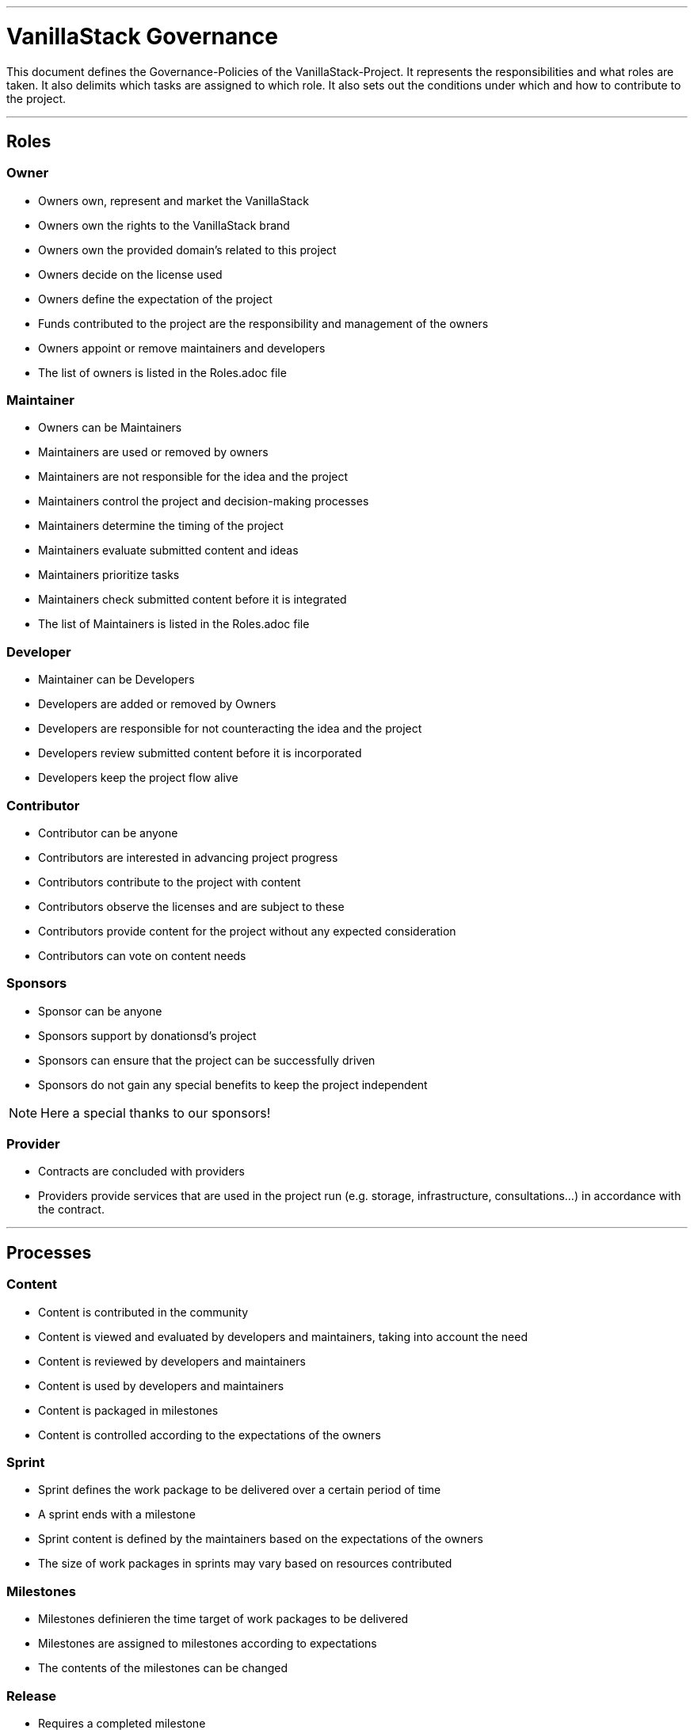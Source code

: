 ---

= VanillaStack Governance


This document defines the Governance-Policies of the  VanillaStack-Project. It represents the responsibilities and what roles are taken. It also delimits which tasks are assigned to which role. It also sets out the conditions under which and how to contribute to the project.

---

== Roles

=== Owner

- Owners own, represent and market the VanillaStack
- Owners own the rights to the VanillaStack brand
- Owners own the provided domain's related to this project
- Owners decide on the license used
- Owners define the expectation of the project
- Funds contributed to the project are the responsibility and management of the owners
- Owners appoint or remove maintainers and developers
- The list of owners is listed in the Roles.adoc file

=== Maintainer

- Owners can be Maintainers
- Maintainers are used or removed by owners
- Maintainers are not responsible for the idea and the project
- Maintainers control the project and decision-making processes
- Maintainers determine the timing of  the project
- Maintainers evaluate submitted content and ideas
- Maintainers prioritize tasks
- Maintainers check submitted content before it is integrated
- The list of Maintainers is listed in the Roles.adoc  file

=== Developer

- Maintainer can be Developers
- Developers are added or removed by Owners
- Developers are responsible for not counteracting the idea and the project
- Developers review submitted content before it is incorporated
- Developers keep the project flow alive

=== Contributor

- Contributor can be anyone
- Contributors are interested in advancing project progress
- Contributors contribute to the project with content
- Contributors observe the licenses and are subject to these
- Contributors provide content for the project without any expected consideration
- Contributors can vote on content needs

=== Sponsors

- Sponsor can be anyone
- Sponsors support by donationsd's project
- Sponsors can ensure that the project can be successfully driven
- Sponsors do not gain any special benefits to keep the project independent

NOTE: Here a special thanks to our sponsors!

=== Provider

- Contracts are concluded with providers
- Providers provide services that are used in the project run (e.g. storage, infrastructure, consultations...) in accordance with the contract.

---

== Processes

=== Content

- Content is contributed in the community
- Content is viewed and evaluated by developers and maintainers, taking into account the need
- Content is reviewed by developers and maintainers
- Content is used by developers and maintainers
- Content is packaged in milestones
- Content is controlled according to the expectations of the owners

=== Sprint

- Sprint defines the work package to be delivered over a certain period of time
- A sprint ends with a milestone
- Sprint content is defined by the maintainers based on the expectations of the owners
- The size of work packages in sprints may vary based on resources contributed

=== Milestones

- Milestones  definieren the time target of work packages to be delivered
- Milestones are assigned to milestones according to expectations
- The contents of the milestones can be changed

=== Release

- Requires a completed milestone
- Releases the delivered work package for use

---

== Other

=== How can I participate?

- The participation takes place through content. The content will be provided in the intended platform.
- The need for provided can be supported by other contributors.
- Theprovided  content is reviewed and evaluated by developers and maintainers, taking into account the need...

=== How can I become a developer/maintainer?

- An application will be submitted by e-mail to the owners.
- The owners evaluate the application and take it in placeaccordingly.

=== How can I become a sponsor?

- An application will be submitted by e-mail to the owners.
- The owners contact us accordingly.
